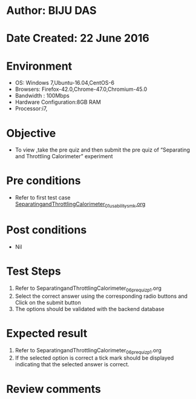 * Author: BIJU DAS
* Date Created: 22 June 2016
* Environment
  - OS: Windows 7,Ubuntu-16.04,CentOS-6
  - Browsers: Firefox-42.0,Chrome-47.0,Chromium-45.0
  - Bandwidth : 100Mbps
  - Hardware Configuration:8GB RAM  
  - Processor:i7,

* Objective
  - To view ,take the pre quiz and then submit the pre quiz of “Separating and Throttling Calorimeter” experiment

* Pre conditions
  - Refer to first test case [[https://github.com/Virtual-Labs/virtual-mass-transfer-lab-iitg/blob/master/test-cases/integration_test-cases/SeparatingandThrottlingCalorimeter/SeparatingandThrottlingCalorimeter_01_usability_smk.org][SeparatingandThrottlingCalorimeter_01_usability_smk.org]]

* Post conditions
   - Nil
* Test Steps
  1. Refer to SeparatingandThrottlingCalorimeter_06_prequiz_p1.org
  2. Select the correct answer using the corresponding radio buttons and Click on the submit button
  3. The options should be validated with the backend database

* Expected result
  1. Refer to SeparatingandThrottlingCalorimeter_06_prequiz_p1.org 
  2. If the selected option is correct a tick mark should be displayed indicating that the selected answer is correct.

* Review comments

